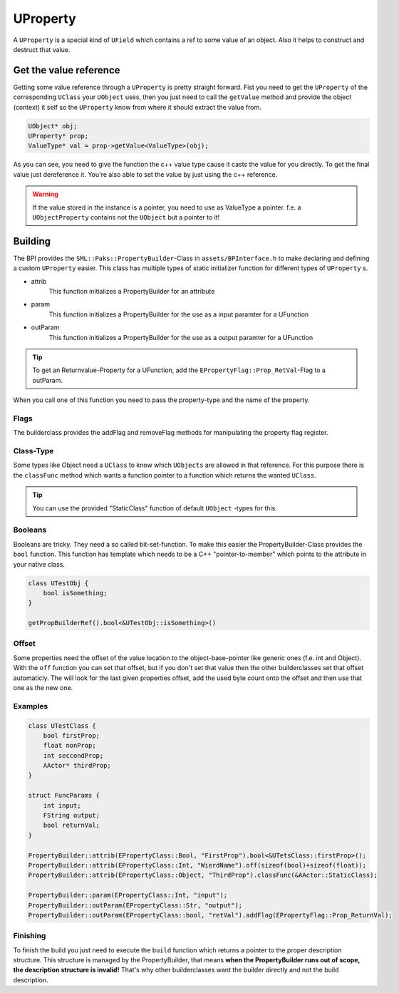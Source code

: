 UProperty
=========
A ``UProperty`` is a special kind of ``UField`` which contains a ref to some value of an object.
Also it helps to construct and destruct that value.

Get the value reference
-----------------------
Getting some value reference through a ``UProperty`` is pretty straight forward.
Fist you need to get the ``UProperty`` of the corresponding ``UClass`` your ``UObject`` uses, then you just need to call the ``getValue`` method and provide the object (context) it self so the ``UProperty`` know from where it should extract the value from.

.. code-block:: c++

    UObject* obj;
    UProperty* prop;
    ValueType* val = prop->getValue<ValueType>(obj);

As you can see, you need to give the function the c++ value type cause it casts the value for you directly.
To get the final value just dereference it.
You're also able to set the value by just using the c++ reference.

.. warning:: If the value stored in the instance is a pointer, you need to use as ValueType a pointer. f.e. a ``UObjectProperty`` contains not the ``UObject`` but a pointer to it!

Building
--------
The BPI provides the ``SML::Paks::PropertyBuilder``-Class in ``assets/BPInterface.h`` to make declaring and defining a custom ``UProperty`` easier.
This class has multiple types of static initializer function for different types of ``UProperty`` s.

- attrib
    This function initializes a PropertyBuilder for an attribute
- param
    This function initializes a PropertyBuilder for the use as a input paramter for a UFunction
- outParam
    This function initializes a PropertyBuilder for the use as a output paramter for a UFunction

.. Tip:: To get an Returnvalue-Property for a UFunction, add the ``EPropertyFlag::Prop_RetVal``-Flag to a outParam.

When you call one of this function you need to pass the property-type and the name of the property.

Flags
'''''
The builderclass provides the addFlag and removeFlag methods for manipulating the property flag register.

Class-Type
''''''''''
Some types like Object need a ``UClass`` to know which ``UObjects`` are allowed in that reference.
For this purpose there is the ``classFunc`` method which wants a function pointer to a function which returns the wanted ``UClass``.

.. Tip:: You can use the provided "StaticClass" function of default ``UObject`` -types for this.

Booleans
''''''''
Booleans are tricky. They need a so called bit-set-function. To make this easier the PropertyBuilder-Class provides the ``bool`` function.
This function has template which needs to be a C++ "pointer-to-member" which points to the attribute in your native class.

.. code-block:: c++

    class UTestObj {
        bool isSomething;
    }

    getPropBuilderRef().bool<&UTestObj::isSomething>()

Offset
''''''
Some properties need the offset of the value location to the object-base-pointer like generic ones (f.e. int and Object).
With the ``off`` function you can set that offset, but if you don't set that value then the other builderclasses set that offset automaticly.
The will look for the last given properties offset, add the used byte count onto the offset and then use that one as the new one.

Examples
''''''''

.. code-block:: c++

    class UTestClass {
        bool firstProp;
        float nonProp;
        int seccondProp;
        AActor* thirdProp;
    }

    struct FuncParams {
        int input;
        FString output;
        bool returnVal;
    }

    PropertyBuilder::attrib(EPropertyClass::Bool, "FirstProp").bool<&UTetsClass::firstProp>();
    PropertyBuilder::attrib(EPropertyClass::Int, "WierdName").off(sizeof(bool)+sizeof(float));
    PropertyBuilder::attrib(EPropertyClass::Object, "ThirdProp").classFunc(&AActor::StaticClass);

    PropertyBuilder::param(EPropertyClass::Int, "input");
    PropertyBuilder::outParam(EPropertyClass::Str, "output");
    PropertyBuilder::outParam(EPropertyClass::bool, "retVal").addFlag(EPropertyFlag::Prop_ReturnVal);

Finishing
'''''''''
To finish the build you just need to execute the ``build`` function which returns a pointer to the proper description structure.
This structure is managed by the PropertyBuilder, that means **when the PropertyBuilder runs out of scope, the description structure is invalid!**
That's why other builderclasses want the builder directly and not the build description.
